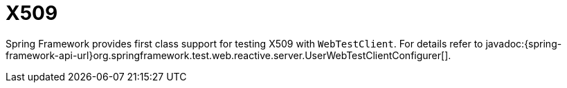 = X509

Spring Framework provides first class support for testing X509 with `WebTestClient`.
For details refer to javadoc:{spring-framework-api-url}org.springframework.test.web.reactive.server.UserWebTestClientConfigurer[].

